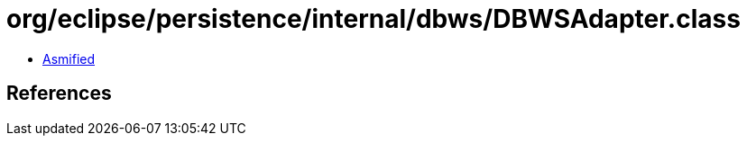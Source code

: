 = org/eclipse/persistence/internal/dbws/DBWSAdapter.class

 - link:DBWSAdapter-asmified.java[Asmified]

== References

